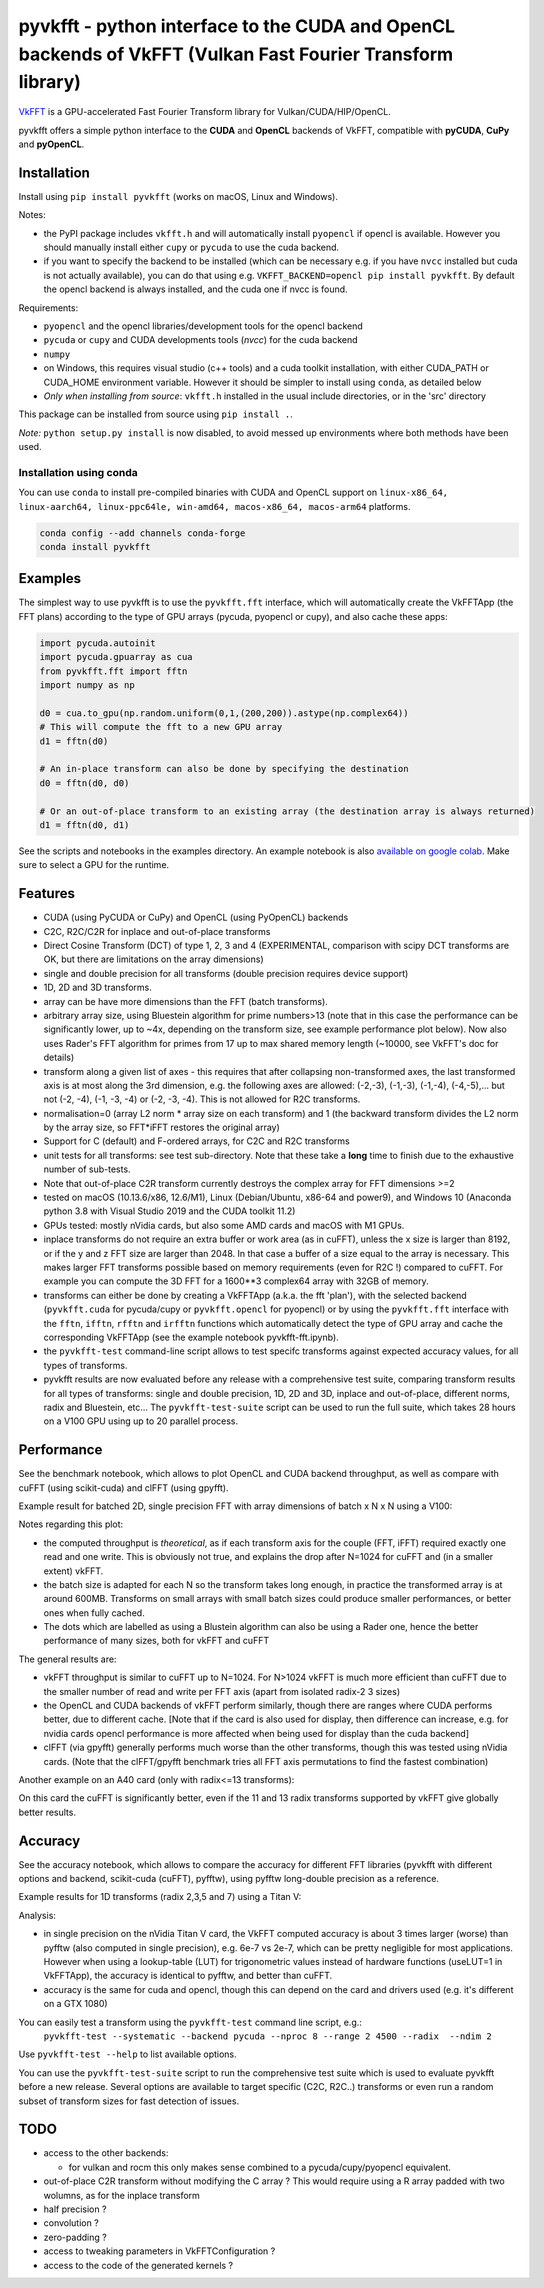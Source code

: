 pyvkfft - python interface to the CUDA and OpenCL backends of VkFFT (Vulkan Fast Fourier Transform library)
===========================================================================================================

`VkFFT <https://github.com/DTolm/VkFFT>`_ is a GPU-accelerated Fast Fourier Transform library
for Vulkan/CUDA/HIP/OpenCL.

pyvkfft offers a simple python interface to the **CUDA** and **OpenCL** backends of VkFFT,
compatible with **pyCUDA**, **CuPy** and **pyOpenCL**.

Installation
------------

Install using ``pip install pyvkfft`` (works on macOS, Linux and Windows).

Notes:

- the PyPI package includes ``vkfft.h`` and will automatically install ``pyopencl``
  if opencl is available. However you should manually install either ``cupy`` or ``pycuda``
  to use the cuda backend.
- if you want to specify the backend to be installed (which can be necessary e.g.
  if you have ``nvcc`` installed but cuda is not actually available), you can do
  that using e.g. ``VKFFT_BACKEND=opencl pip install pyvkfft``. By default the opencl
  backend is always installed, and the cuda one if nvcc is found.

Requirements:

- ``pyopencl`` and the opencl libraries/development tools for the opencl backend
- ``pycuda`` or ``cupy`` and CUDA developments tools (`nvcc`) for the cuda backend
- ``numpy``
- on Windows, this requires visual studio (c++ tools) and a cuda toolkit installation,
  with either CUDA_PATH or CUDA_HOME environment variable. However it should be
  simpler to install using ``conda``, as detailed below
- *Only when installing from source*: ``vkfft.h`` installed in the usual include
  directories, or in the 'src' directory

This package can be installed from source using ``pip install .``.

*Note:* ``python setup.py install`` is now disabled, to avoid messed up environments
where both methods have been used.

Installation using conda
^^^^^^^^^^^^^^^^^^^^^^^^

You can use ``conda`` to install pre-compiled binaries with CUDA and OpenCL support
on ``linux-x86_64, linux-aarch64, linux-ppc64le, win-amd64, macos-x86_64, macos-arm64``
platforms.

.. code-block:: shell

   conda config --add channels conda-forge
   conda install pyvkfft


Examples
--------

The simplest way to use pyvkfft is to use the ``pyvkfft.fft`` interface, which will
automatically create the VkFFTApp (the FFT plans) according to the type of GPU
arrays (pycuda, pyopencl or cupy), and also cache these apps:

.. code-block:: python

  import pycuda.autoinit
  import pycuda.gpuarray as cua
  from pyvkfft.fft import fftn
  import numpy as np

  d0 = cua.to_gpu(np.random.uniform(0,1,(200,200)).astype(np.complex64))
  # This will compute the fft to a new GPU array
  d1 = fftn(d0)

  # An in-place transform can also be done by specifying the destination
  d0 = fftn(d0, d0)

  # Or an out-of-place transform to an existing array (the destination array is always returned)
  d1 = fftn(d0, d1)

See the scripts and notebooks in the examples directory.
An example notebook is also `available on google colab
<https://colab.research.google.com/drive/1YJKtIwM3ZwyXnMZfgFVcpbX7H-h02Iej?usp=sharing>`_.
Make sure to select a GPU for the runtime.


Features
--------

- CUDA (using PyCUDA or CuPy) and OpenCL (using PyOpenCL) backends
- C2C, R2C/C2R for inplace and out-of-place transforms
- Direct Cosine Transform (DCT) of type 1, 2, 3 and 4 (EXPERIMENTAL, comparison with
  scipy DCT transforms are OK, but there are limitations on the array dimensions)
- single and double precision for all transforms (double precision requires device support)
- 1D, 2D and 3D transforms.
- array can be have more dimensions than the FFT (batch transforms).
- arbitrary array size, using Bluestein algorithm for prime numbers>13 (note that in this case
  the performance can be significantly lower, up to ~4x, depending on the transform size,
  see example performance plot below). Now also uses Rader's FFT algorithm for primes from
  17 up to max shared memory length (~10000, see VkFFT's doc for details)
- transform along a given list of axes - this requires that after collapsing
  non-transformed axes, the last transformed axis is at most along the 3rd dimension,
  e.g. the following axes are allowed: (-2,-3), (-1,-3), (-1,-4), (-4,-5),...
  but not (-2, -4), (-1, -3, -4) or (-2, -3, -4).
  This is not allowed for R2C transforms.
- normalisation=0 (array L2 norm * array size on each transform) and 1 (the backward
  transform divides the L2 norm by the array size, so FFT*iFFT restores the original array)
- Support for C (default) and F-ordered arrays, for C2C and R2C transforms
- unit tests for all transforms: see test sub-directory. Note that these take a **long**
  time to finish due to the exhaustive number of sub-tests.
- Note that out-of-place C2R transform currently destroys the complex array for FFT dimensions >=2
- tested on macOS (10.13.6/x86, 12.6/M1), Linux (Debian/Ubuntu, x86-64 and power9),
  and Windows 10 (Anaconda python 3.8 with Visual Studio 2019 and the CUDA toolkit 11.2)
- GPUs tested: mostly nVidia cards, but also some AMD cards and macOS with M1 GPUs.
- inplace transforms do not require an extra buffer or work area (as in cuFFT), unless the x
  size is larger than 8192, or if the y and z FFT size are larger than 2048. In that case
  a buffer of a size equal to the array is necessary. This makes larger FFT transforms possible
  based on memory requirements (even for R2C !) compared to cuFFT. For example you can compute
  the 3D FFT for a 1600**3 complex64 array with 32GB of memory.
- transforms can either be done by creating a VkFFTApp (a.k.a. the fft 'plan'),
  with the selected backend (``pyvkfft.cuda`` for pycuda/cupy or ``pyvkfft.opencl`` for pyopencl)
  or by using the ``pyvkfft.fft`` interface with the ``fftn``, ``ifftn``, ``rfftn`` and ``irfftn``
  functions which automatically detect the type of GPU array and cache the
  corresponding VkFFTApp (see the example notebook pyvkfft-fft.ipynb).
- the ``pyvkfft-test`` command-line script allows to test specifc transforms against
  expected accuracy values, for all types of transforms.
- pyvkfft results are now evaluated before any release with a comprehensive test
  suite, comparing transform results for all types of transforms: single and double
  precision, 1D, 2D and 3D, inplace and out-of-place, different norms, radix and
  Bluestein, etc... The ``pyvkfft-test-suite`` script can be used to run the full suite,
  which takes 28 hours on a V100 GPU using up to 20 parallel process.

Performance
-----------
See the benchmark notebook, which allows to plot OpenCL and CUDA backend throughput, as well as compare
with cuFFT (using scikit-cuda) and clFFT (using gpyfft).

Example result for batched 2D, single precision FFT with array dimensions of batch x N x N using a V100:

.. image:: https://raw.githubusercontent.com/vincefn/pyvkfft/master/doc/benchmark-2DFFT-NVIDIA-Tesla_V100-Linux.png

Notes regarding this plot:

* the computed throughput is *theoretical*, as if each transform axis for the
  couple (FFT, iFFT) required exactly one read and one write. This is obviously not true,
  and explains the drop after N=1024 for cuFFT and (in a smaller extent) vkFFT.
* the batch size is adapted for each N so the transform takes long enough, in practice the
  transformed array is at around 600MB. Transforms on small arrays with small batch sizes
  could produce smaller performances, or better ones when fully cached.
* The dots which are labelled as using a Blustein algorithm can also be using a Rader one,
  hence the better performance of many sizes, both for vkFFT and cuFFT

The general results are:

* vkFFT throughput is similar to cuFFT up to N=1024. For N>1024 vkFFT is much more
  efficient than cuFFT due to the smaller number of read and write per FFT axis
  (apart from isolated radix-2 3 sizes)
* the OpenCL and CUDA backends of vkFFT perform similarly, though there are ranges
  where CUDA performs better, due to different cache. [Note that if the card is also used for display,
  then difference can increase, e.g. for nvidia cards opencl performance is more affected
  when being used for display than the cuda backend]
* clFFT (via gpyfft) generally performs much worse than the other transforms, though this was
  tested using nVidia cards. (Note that the clFFT/gpyfft benchmark tries all FFT axis permutations
  to find the fastest combination)

Another example on an A40 card (only with radix<=13 transforms):

.. image:: https://raw.githubusercontent.com/vincefn/pyvkfft/master/doc/benchmark-2DFFT-NVIDIA-Tesla_A40-Linux-radix13.png

On this card the cuFFT is significantly better, even if the 11 and 13 radix transforms
supported by vkFFT give globally better results.

Accuracy
--------
See the accuracy notebook, which allows to compare the accuracy for different
FFT libraries (pyvkfft with different options and backend, scikit-cuda (cuFFT),
pyfftw), using pyfftw long-double precision as a reference.

Example results for 1D transforms (radix 2,3,5 and 7) using a Titan V:

.. image:: https://raw.githubusercontent.com/vincefn/pyvkfft/master/doc/accuracy-1DFFT-TITAN_V.png

Analysis:

* in single precision on the nVidia Titan V card, the VkFFT computed accuracy is
  about 3 times larger (worse) than pyfftw (also computed in single precision),
  e.g. 6e-7 vs 2e-7, which can be pretty negligible for most applications.
  However when using a lookup-table (LUT) for trigonometric values instead of hardware
  functions (useLUT=1 in VkFFTApp), the accuracy is identical to pyfftw, and
  better than cuFFT.
* accuracy is the same for cuda and opencl, though this can depend on the card
  and drivers used (e.g. it's different on a GTX 1080)

You can easily test a transform using the ``pyvkfft-test`` command line script, e.g.:
 ``pyvkfft-test --systematic --backend pycuda --nproc 8 --range 2 4500 --radix  --ndim 2``

Use ``pyvkfft-test --help`` to list available options.

You can use the ``pyvkfft-test-suite`` script to run the comprehensive
test suite which is used to evaluate pyvkfft before a new release. Several
options are available to target specific (C2C, R2C..) transforms or even
run a random subset of transform sizes for fast detection of issues.

TODO
----

- access to the other backends:

  - for vulkan and rocm this only makes sense combined to a pycuda/cupy/pyopencl equivalent.
- out-of-place C2R transform without modifying the C array ? This would require using a R
  array padded with two wolumns, as for the inplace transform
- half precision ?
- convolution ?
- zero-padding ?
- access to tweaking parameters in VkFFTConfiguration ?
- access to the code of the generated kernels ?
